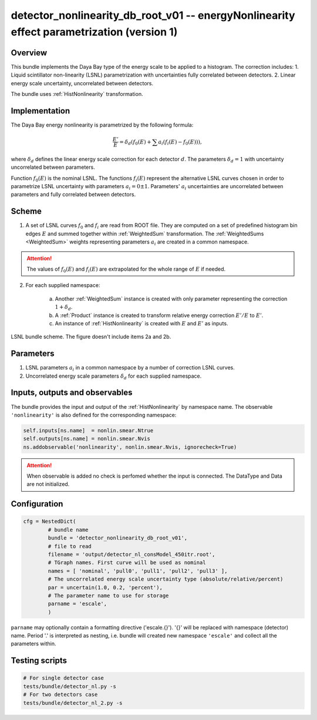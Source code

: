 .. _detector_nonlinearity_db_root_v01:

detector_nonlinearity_db_root_v01 -- energyNonlinearity effect parametrization (version 1)
^^^^^^^^^^^^^^^^^^^^^^^^^^^^^^^^^^^^^^^^^^^^^^^^^^^^^^^^^^^^^^^^^^^^^^^^^^^^^^^^^^^^^^^^^^

Overview
""""""""

This bundle implements the Daya Bay type of the energy scale to be applied to a histogram. The correction includes:
1. Liquid scintillator non-linearity (LSNL) parametrization with uncertainties fully correlated between detectors.
2. Linear energy scale uncertainty, uncorrelated between detectors.

The bundle uses :ref:`HistNonlinearity` transformation.

Implementation
""""""""""""""

The Daya Bay energy nonlinearity is parametrized by the following formula:

.. math::
   \frac{E'}{E} = \delta_d\left( f_0(E) + \sum a_i \left( f_i(E) - f_0(E) \right) \right),

where :math:`\delta_d` defines the linear energy scale correction for each detector :math:`d`. The parameters
:math:`\delta_d=1` with uncertainty uncorrelated between parameters.

Function :math:`f_0(E)` is the nominal LSNL. The functions :math:`f_i(E)` represent the alternative LSNL curves chosen
in order to parametrize LSNL uncertainty with parameters :math:`a_i=0\pm1`. Parameters' :math:`a_i` uncertainties are
uncorrelated between parameters and fully correlated between detectors.

Scheme
""""""

1. A set of LSNL curves :math:`f_0` and :math:`f_i` are read from ROOT file. They are computed on a set of predefined
   histogram bin edges :math:`E` and summed together within  :ref:`WeightedSum` transformation. The :ref:`WeightedSums
   <WeightedSum>` weights representing parameters :math:`a_i` are created in a common namespace.

.. attention::

   The values of :math:`f_0(E)` and :math:`f_i(E)` are extrapolated for the whole range of :math:`E` if needed.

2. For each supplied namespace:

    a) Another :ref:`WeightedSum` instance is created with only parameter representing the correction :math:`1+\delta_d`.
    b) A :ref:`Product` instance is created to transform relative energy correction :math:`E'/E` to :math:`E'`.
    c) An instance of :ref:`HistNonlinearity` is created with :math:`E` and :math:`E'` as inputs.

.. figure:: ../../img/lsnl_scheme.png
   :scale: 25 %
   :align: center

   LSNL bundle scheme. The figure doesn't include items 2a and 2b.

Parameters
""""""""""

1. LSNL parameters :math:`a_i` in a common namespace by a number of correction LSNL curves.

2. Uncorrelated energy scale parameters :math:`\delta_d` for each supplied namespace.

Inputs, outputs and observables
"""""""""""""""""""""""""""""""

The bundle provides the input and output of the :ref:`HistNonlinearity` by namespace name. The observable
``'nonlinearity'`` is also defined for the corresponding namespace:

.. code-block:: python

    self.inputs[ns.name]  = nonlin.smear.Ntrue
    self.outputs[ns.name] = nonlin.smear.Nvis
    ns.addobservable('nonlinearity', nonlin.smear.Nvis, ignorecheck=True)

.. attention::

    When observable is added no check is perfomed whether the input is connected. The DataType and Data are not
    initialized.

Configuration
"""""""""""""

.. code-block:: python

    cfg = NestedDict(
            # bundle name
            bundle = 'detector_nonlinearity_db_root_v01',
            # file to read
            filename = 'output/detector_nl_consModel_450itr.root',
            # TGraph names. First curve will be used as nominal
            names = [ 'nominal', 'pull0', 'pull1', 'pull2', 'pull3' ],
            # The uncorrelated energy scale uncertainty type (absolute/relative/percent)
            par = uncertain(1.0, 0.2, 'percent'),
            # The parameter name to use for storage
            parname = 'escale',
            )

``parname`` may optionally contain a formatting directive ('escale.{}'). '{}' will be replaced with namespace
(detector) name. Period '.' is interpreted as nesting, i.e. bundle will created new namespace ``'escale'`` and
collect all the parameters within.

Testing scripts
"""""""""""""""

.. code-block:: sh

    # For single detector case
    tests/bundle/detector_nl.py -s
    # For two detectors case
    tests/bundle/detector_nl_2.py -s


